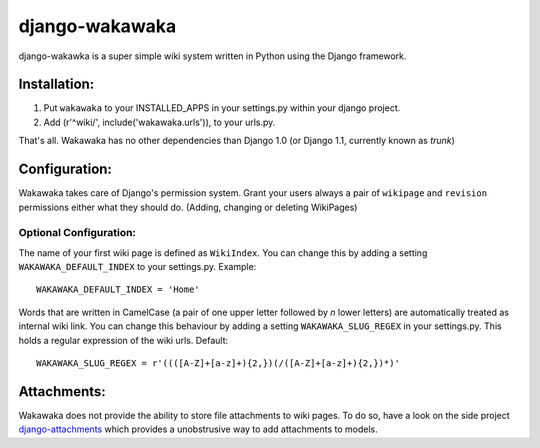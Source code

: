 ===============
django-wakawaka
===============

django-wakawka is a super simple wiki system written in Python using the Django
framework.

Installation:
=============

1. Put ``wakawaka`` to your INSTALLED_APPS in your settings.py within your
   django project.
2. Add (r'^wiki/', include('wakawaka.urls')), to your urls.py.

That's all. Wakawaka has no other dependencies than Django 1.0 (or Django 1.1,
currently known as *trunk*)

Configuration:
==============

Wakawaka takes care of Django's permission system. Grant your users always a
pair of ``wikipage`` and ``revision`` permissions either what they should do.
(Adding, changing or deleting WikiPages)

Optional Configuration:
-----------------------

The name of your first wiki page is defined as ``WikiIndex``. You can change
this by adding a setting ``WAKAWAKA_DEFAULT_INDEX`` to your settings.py.
Example::

    WAKAWAKA_DEFAULT_INDEX = 'Home'

Words that are written in CamelCase (a pair of one upper letter followed by
*n* lower letters) are automatically treated as internal wiki link. You can
change this behaviour by adding a setting ``WAKAWAKA_SLUG_REGEX`` in your
settings.py. This holds a regular expression of the wiki urls. Default::

    WAKAWAKA_SLUG_REGEX = r'((([A-Z]+[a-z]+){2,})(/([A-Z]+[a-z]+){2,})*)'

Attachments:
============

Wakawaka does not provide the ability to store file attachments to wiki pages.
To do so, have a look on the side project `django-attachments`_ which provides
a unobstrusive way to add attachments to models.

.. _`django-attachments`: http://github.com/bartTC/django-attachments/